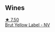 
** Wines

#+begin_export html
<div class="flex-container">
  <a class="flex-item flex-item-left" href="/wines/8dea852e-f5bb-437a-bfb9-13a98e4841f1.html">
    <img class="flex-bottle" src="/images/8d/ea852e-f5bb-437a-bfb9-13a98e4841f1/2023-08-10-11-43-41-IMG-8765@512.webp"></img>
    <section class="h">★ 7.50</section>
    <section class="h text-bolder">Brut Yellow Label - NV</section>
  </a>

</div>
#+end_export
